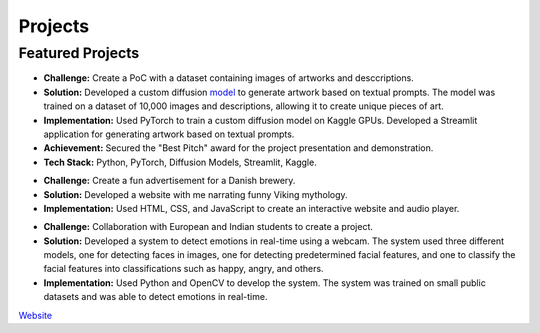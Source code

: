 ========
Projects
========

Featured Projects
-----------------

.. raw:: html

   <details class="collapsible-section">
      <summary>
         <h3>LStat Datathon - AI Artwork Generation</h3>
         <p class="summary-line">Creative AI with Diffusion Models</p>
      </summary>
      <div class="details-content">

*   **Challenge:** Create a PoC with a dataset containing images of artworks and desccriptions.
*   **Solution:** Developed a custom diffusion `model <https://www.linkedin.com/feed/update/urn:li:activity:7039243586722222080/>`_ to generate artwork based on textual prompts. The model was trained on a dataset of 10,000 images and descriptions, allowing it to create unique pieces of art.
*   **Implementation:** Used PyTorch to train a custom diffusion model on Kaggle GPUs. Developed a Streamlit application for generating artwork based on textual prompts.
*   **Achievement:** Secured the "Best Pitch" award for the project presentation and demonstration.
*   **Tech Stack:** Python, PyTorch, Diffusion Models, Streamlit, Kaggle.

.. raw:: html

      </div>
   </details>
   <hr/>

   <details class="collapsible-section">
      <summary>
         <h3>Project Week - Audio book advertisement for a Danish brewery</h3>
         <p class="summary-line">Project Week in Kolding, Denmark</p>
      </summary>
      <div class="details-content">

*   **Challenge:** Create a fun advertisement for a Danish brewery.
*   **Solution:** Developed a website with me narrating funny Viking mythology. 
*   **Implementation:** Used HTML, CSS, and JavaScript to create an interactive website and audio player.

.. raw:: html

      </div>
   </details>
   <hr/>

   <details class="collapsible-section">
      <summary>
         <h3>Project Week - Emotion detection system</h3>
         <p class="summary-line">Project Week in Chandigarh, India</p>
      </summary>
      <div class="details-content">

*   **Challenge:** Collaboration with European and Indian students to create a project.
*   **Solution:** Developed a system to detect emotions in real-time using a webcam. The system used three different models, one for detecting faces in images, one for detecting predetermined facial features, and one to classify the facial features into classifications such as happy, angry, and others.
*   **Implementation:** Used Python and OpenCV to develop the system. The system was trained on small public datasets and was able to detect emotions in real-time.

.. raw:: html

      </div>
   </details>
   <hr/>

   <details class="collapsible-section">
      <summary>
         <h3>Roundnet Noorderkempen Club</h3>
         <p class="summary-line">I created and maintain a website for a local roundnet club in Turnhout.</p>
      </summary>
      <div class="details-content">

`Website <https://roundnet-noorderkempen.com/>`_

.. raw:: html

      </div>
   </details>
   <hr/>